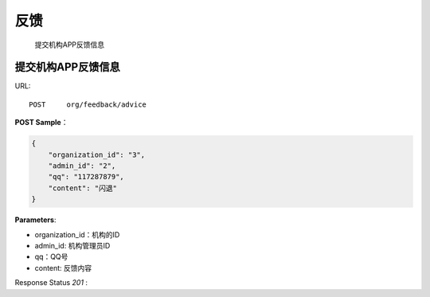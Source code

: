 .. _feedback:

反馈
=============
    提交机构APP反馈信息

提交机构APP反馈信息
~~~~~~~~~~~~~~~~~~~~
URL::

    POST     org/feedback/advice

**POST Sample**：

.. sourcecode:: json

    {
        "organization_id": "3",
        "admin_id": "2",
        "qq": "117287879",
        "content": "闪退"
    }

**Parameters**:

* organization_id：机构的ID
* admin_id: 机构管理员ID
* qq：QQ号
* content: 反馈内容
Response Status `201` :